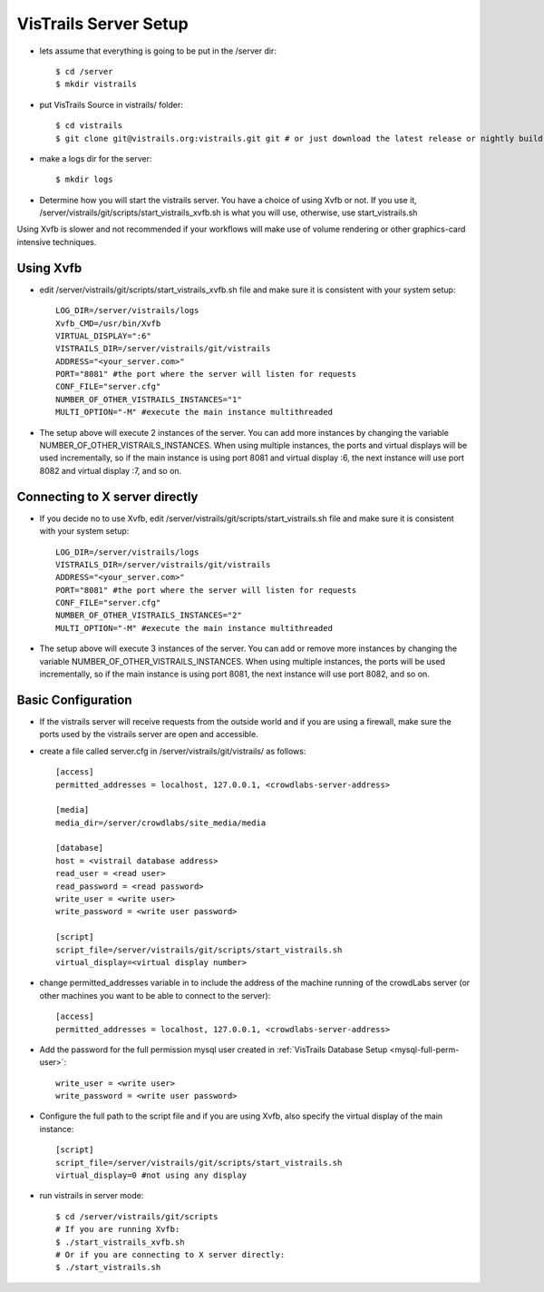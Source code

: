 .. _chap-vistrails_server:

***********************
VisTrails Server Setup
***********************

* lets assume that everything is going to be put in the /server dir::

    $ cd /server
    $ mkdir vistrails

* put VisTrails Source in vistrails/ folder::

    $ cd vistrails
    $ git clone git@vistrails.org:vistrails.git git # or just download the latest release or nightly build

* make a logs dir for the server::

    $ mkdir logs

* Determine how you will start the vistrails server. You have a choice of using Xvfb or not. If you use it, /server/vistrails/git/scripts/start_vistrails_xvfb.sh is what you will use, otherwise, use start_vistrails.sh

Using Xvfb is slower and not recommended if your workflows will make use of volume rendering or other graphics-card intensive techniques. 

Using Xvfb
===========

* edit /server/vistrails/git/scripts/start_vistrails_xvfb.sh file and make sure it is consistent with your system setup::

    LOG_DIR=/server/vistrails/logs
    Xvfb_CMD=/usr/bin/Xvfb
    VIRTUAL_DISPLAY=":6"
    VISTRAILS_DIR=/server/vistrails/git/vistrails
    ADDRESS="<your_server.com>"
    PORT="8081" #the port where the server will listen for requests
    CONF_FILE="server.cfg"
    NUMBER_OF_OTHER_VISTRAILS_INSTANCES="1"
    MULTI_OPTION="-M" #execute the main instance multithreaded

* The setup above will execute 2 instances of the server. You can add more instances by changing the variable NUMBER_OF_OTHER_VISTRAILS_INSTANCES. When using multiple instances, the ports and virtual displays will be used incrementally, so if the main instance is using port 8081 and virtual display :6, the next instance will use port 8082 and virtual display :7, and so on. 

Connecting to X server directly
===============================

* If you decide no to use Xvfb, edit /server/vistrails/git/scripts/start_vistrails.sh file and make sure it is consistent with your system setup::

    LOG_DIR=/server/vistrails/logs
    VISTRAILS_DIR=/server/vistrails/git/vistrails
    ADDRESS="<your_server.com>"
    PORT="8081" #the port where the server will listen for requests
    CONF_FILE="server.cfg"
    NUMBER_OF_OTHER_VISTRAILS_INSTANCES="2"
    MULTI_OPTION="-M" #execute the main instance multithreaded

* The setup above will execute 3 instances of the server. You can add or remove more instances by changing the variable NUMBER_OF_OTHER_VISTRAILS_INSTANCES. When using multiple instances, the ports will be used incrementally, so if the main instance is using port 8081, the next instance will use port 8082, and so on. 

Basic Configuration
===================

* If the vistrails server will receive requests from the outside world and if you are using a firewall, make sure the ports used by the vistrails server are open and accessible.

* create a file called server.cfg in /server/vistrails/git/vistrails/ as follows::

    [access]
    permitted_addresses = localhost, 127.0.0.1, <crowdlabs-server-address>

    [media]
    media_dir=/server/crowdlabs/site_media/media

    [database]
    host = <vistrail database address>
    read_user = <read user>
    read_password = <read password>
    write_user = <write user>
    write_password = <write user password>

    [script]
    script_file=/server/vistrails/git/scripts/start_vistrails.sh
    virtual_display=<virtual display number>

* change permitted_addresses variable in to include the address of the machine running of the crowdLabs server (or other machines you want to be able to connect to the server)::

    [access]
    permitted_addresses = localhost, 127.0.0.1, <crowdlabs-server-address>


* Add the password for the full permission mysql user created in :ref:`VisTrails Database Setup <mysql-full-perm-user>`::

    write_user = <write user>
    write_password = <write user password>

* Configure the full path to the script file and if you are using Xvfb, also specify the virtual display of the main instance::

    [script]
    script_file=/server/vistrails/git/scripts/start_vistrails.sh
    virtual_display=0 #not using any display

* run vistrails in server mode::

    $ cd /server/vistrails/git/scripts
    # If you are running Xvfb:
    $ ./start_vistrails_xvfb.sh
    # Or if you are connecting to X server directly:
    $ ./start_vistrails.sh